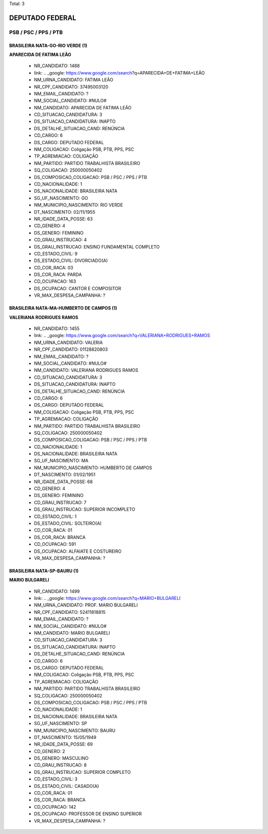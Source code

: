 Total: 3

DEPUTADO FEDERAL
================

PSB / PSC / PPS / PTB
---------------------

BRASILEIRA NATA-GO-RIO VERDE (1)
................................

**APARECIDA DE FATIMA LEÃO**

  - NR_CANDIDATO: 1488
  - link: .. _google: https://www.google.com/search?q=APARECIDA+DE+FATIMA+LEÃO
  - NM_URNA_CANDIDATO: FATIMA LEÃO
  - NR_CPF_CANDIDATO: 37495003120
  - NM_EMAIL_CANDIDATO: ?
  - NM_SOCIAL_CANDIDATO: #NULO#
  - NM_CANDIDATO: APARECIDA DE FATIMA LEÃO
  - CD_SITUACAO_CANDIDATURA: 3
  - DS_SITUACAO_CANDIDATURA: INAPTO
  - DS_DETALHE_SITUACAO_CAND: RENÚNCIA
  - CD_CARGO: 6
  - DS_CARGO: DEPUTADO FEDERAL
  - NM_COLIGACAO: Coligação PSB, PTB, PPS, PSC
  - TP_AGREMIACAO: COLIGAÇÃO
  - NM_PARTIDO: PARTIDO TRABALHISTA BRASILEIRO
  - SQ_COLIGACAO: 250000050402
  - DS_COMPOSICAO_COLIGACAO: PSB / PSC / PPS / PTB
  - CD_NACIONALIDADE: 1
  - DS_NACIONALIDADE: BRASILEIRA NATA
  - SG_UF_NASCIMENTO: GO
  - NM_MUNICIPIO_NASCIMENTO: RIO VERDE
  - DT_NASCIMENTO: 02/11/1955
  - NR_IDADE_DATA_POSSE: 63
  - CD_GENERO: 4
  - DS_GENERO: FEMININO
  - CD_GRAU_INSTRUCAO: 4
  - DS_GRAU_INSTRUCAO: ENSINO FUNDAMENTAL COMPLETO
  - CD_ESTADO_CIVIL: 9
  - DS_ESTADO_CIVIL: DIVORCIADO(A)
  - CD_COR_RACA: 03
  - DS_COR_RACA: PARDA
  - CD_OCUPACAO: 163
  - DS_OCUPACAO: CANTOR E COMPOSITOR
  - VR_MAX_DESPESA_CAMPANHA: ?


BRASILEIRA NATA-MA-HUMBERTO DE CAMPOS (1)
.........................................

**VALERIANA RODRIGUES RAMOS**

  - NR_CANDIDATO: 1455
  - link: .. _google: https://www.google.com/search?q=VALERIANA+RODRIGUES+RAMOS
  - NM_URNA_CANDIDATO: VALERIA
  - NR_CPF_CANDIDATO: 01128820803
  - NM_EMAIL_CANDIDATO: ?
  - NM_SOCIAL_CANDIDATO: #NULO#
  - NM_CANDIDATO: VALERIANA RODRIGUES RAMOS
  - CD_SITUACAO_CANDIDATURA: 3
  - DS_SITUACAO_CANDIDATURA: INAPTO
  - DS_DETALHE_SITUACAO_CAND: RENÚNCIA
  - CD_CARGO: 6
  - DS_CARGO: DEPUTADO FEDERAL
  - NM_COLIGACAO: Coligação PSB, PTB, PPS, PSC
  - TP_AGREMIACAO: COLIGAÇÃO
  - NM_PARTIDO: PARTIDO TRABALHISTA BRASILEIRO
  - SQ_COLIGACAO: 250000050402
  - DS_COMPOSICAO_COLIGACAO: PSB / PSC / PPS / PTB
  - CD_NACIONALIDADE: 1
  - DS_NACIONALIDADE: BRASILEIRA NATA
  - SG_UF_NASCIMENTO: MA
  - NM_MUNICIPIO_NASCIMENTO: HUMBERTO DE CAMPOS
  - DT_NASCIMENTO: 01/02/1951
  - NR_IDADE_DATA_POSSE: 68
  - CD_GENERO: 4
  - DS_GENERO: FEMININO
  - CD_GRAU_INSTRUCAO: 7
  - DS_GRAU_INSTRUCAO: SUPERIOR INCOMPLETO
  - CD_ESTADO_CIVIL: 1
  - DS_ESTADO_CIVIL: SOLTEIRO(A)
  - CD_COR_RACA: 01
  - DS_COR_RACA: BRANCA
  - CD_OCUPACAO: 591
  - DS_OCUPACAO: ALFAIATE E COSTUREIRO
  - VR_MAX_DESPESA_CAMPANHA: ?


BRASILEIRA NATA-SP-BAURU (1)
............................

**MARIO BULGARELI**

  - NR_CANDIDATO: 1499
  - link: .. _google: https://www.google.com/search?q=MARIO+BULGARELI
  - NM_URNA_CANDIDATO: PROF. MARIO BULGARELI
  - NR_CPF_CANDIDATO: 52411818815
  - NM_EMAIL_CANDIDATO: ?
  - NM_SOCIAL_CANDIDATO: #NULO#
  - NM_CANDIDATO: MARIO BULGARELI
  - CD_SITUACAO_CANDIDATURA: 3
  - DS_SITUACAO_CANDIDATURA: INAPTO
  - DS_DETALHE_SITUACAO_CAND: RENÚNCIA
  - CD_CARGO: 6
  - DS_CARGO: DEPUTADO FEDERAL
  - NM_COLIGACAO: Coligação PSB, PTB, PPS, PSC
  - TP_AGREMIACAO: COLIGAÇÃO
  - NM_PARTIDO: PARTIDO TRABALHISTA BRASILEIRO
  - SQ_COLIGACAO: 250000050402
  - DS_COMPOSICAO_COLIGACAO: PSB / PSC / PPS / PTB
  - CD_NACIONALIDADE: 1
  - DS_NACIONALIDADE: BRASILEIRA NATA
  - SG_UF_NASCIMENTO: SP
  - NM_MUNICIPIO_NASCIMENTO: BAURU
  - DT_NASCIMENTO: 15/05/1949
  - NR_IDADE_DATA_POSSE: 69
  - CD_GENERO: 2
  - DS_GENERO: MASCULINO
  - CD_GRAU_INSTRUCAO: 8
  - DS_GRAU_INSTRUCAO: SUPERIOR COMPLETO
  - CD_ESTADO_CIVIL: 3
  - DS_ESTADO_CIVIL: CASADO(A)
  - CD_COR_RACA: 01
  - DS_COR_RACA: BRANCA
  - CD_OCUPACAO: 142
  - DS_OCUPACAO: PROFESSOR DE ENSINO SUPERIOR
  - VR_MAX_DESPESA_CAMPANHA: ?

